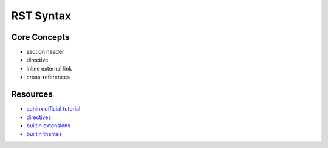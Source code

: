 ==========
RST Syntax
==========

Core Concepts
-------------

* section header
* directive
* inline external link
* cross-references


Resources
---------

+ `sphinx official tutorial <https://www.sphinx-doc.org/en/master/tutorial/index.html>`_
+ `directives <https://www.sphinx-doc.org/en/master/usage/restructuredtext/basics.html#rst-directives>`_
+ `builtin extensions <https://www.sphinx-doc.org/en/master/usage/extensions/index.html#builtin-extensions>`_
+ `builtin themes <https://www.sphinx-doc.org/en/master/usage/theming.html#builtin-themes>`_